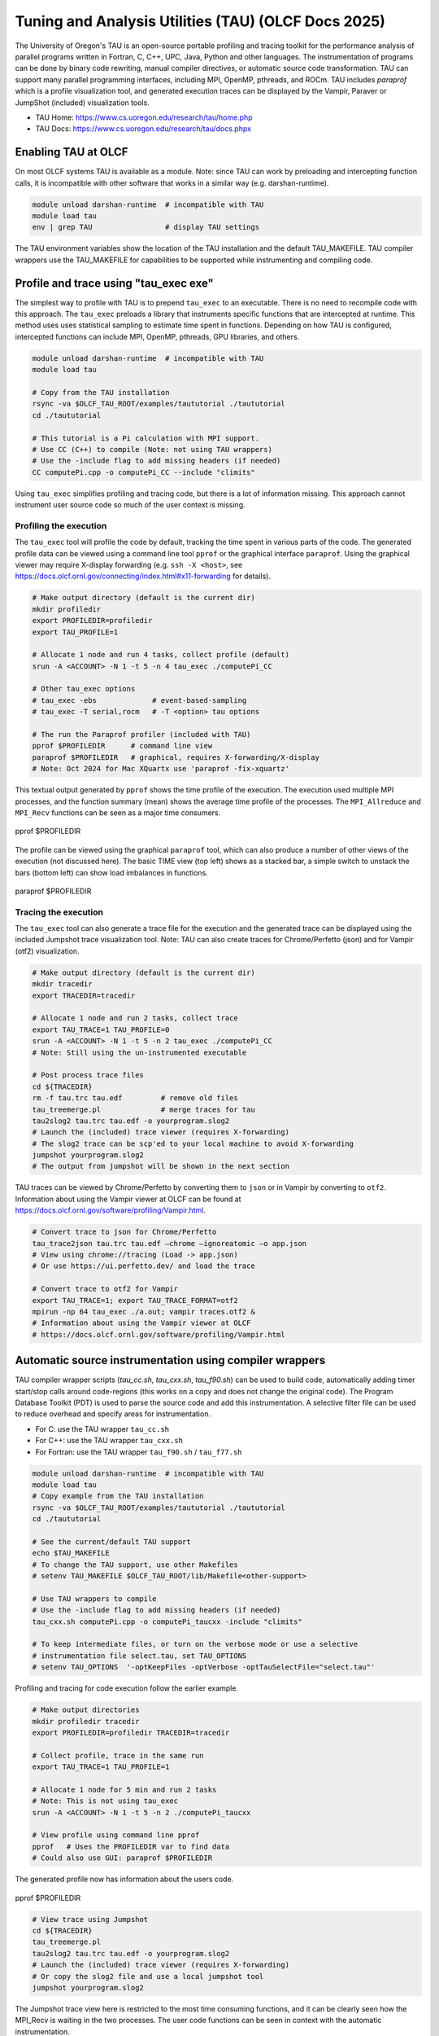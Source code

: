 .. _tau_2024:


*****************************************************
Tuning and Analysis Utilities (TAU)  (OLCF Docs 2025)
*****************************************************

The University of Oregon's TAU is an open-source portable profiling and tracing
toolkit for the performance analysis of parallel programs written in Fortran, C,
C++, UPC, Java, Python and other languages. The instrumentation of programs can
be done by binary code rewriting, manual compiler directives, or automatic
source code transformation. TAU can support many parallel programming
interfaces, including MPI, OpenMP, pthreads, and ROCm. TAU includes `paraprof`
which is a profile visualization tool, and generated execution traces can be
displayed by the Vampir, Paraver or JumpShot (included) visualization tools.

* TAU Home: https://www.cs.uoregon.edu/research/tau/home.php  
* TAU Docs: https://www.cs.uoregon.edu/research/tau/docs.phpx


Enabling TAU at OLCF
====================

On most OLCF systems TAU is available as a module.  Note: since TAU can work by
preloading and intercepting function calls, it is incompatible with other
software that works in a similar way (e.g. darshan-runtime).  

.. code-block:: bash

  module unload darshan-runtime  # incompatible with TAU
  module load tau
  env | grep TAU                 # display TAU settings

The TAU environment variables show the location of the TAU installation and the
default TAU_MAKEFILE.  TAU compiler wrappers use the TAU_MAKEFILE for
capabilities to be supported while instrumenting and compiling code.




Profile and trace using "tau_exec exe"
======================================

The simplest way to profile with TAU is to prepend ``tau_exec`` to an
executable.  There is no need to recompile code with this approach.  The
``tau_exec`` preloads a library that instruments specific functions that are
intercepted at runtime.  This method uses uses statistical sampling to estimate
time spent in functions.  Depending on how TAU is configured, intercepted
functions can include MPI, OpenMP, pthreads, GPU libraries, and others. 

.. code:: bash
  
  module unload darshan-runtime  # incompatible with TAU
  module load tau

  # Copy from the TAU installation
  rsync -va $OLCF_TAU_ROOT/examples/taututorial ./taututorial
  cd ./taututorial

  # This tutorial is a Pi calculation with MPI support.
  # Use CC (C++) to compile (Note: not using TAU wrappers)
  # Use the -include flag to add missing headers (if needed)
  CC computePi.cpp -o computePi_CC --include "climits"

Using ``tau_exec`` simplifies profiling and tracing code, but there is a lot of
information missing.  This approach cannot instrument user source code so much
of the user context is missing.  

Profiling the execution
-----------------------

The ``tau_exec`` tool will profile the code by default, tracking the time spent
in various parts of the code.  The generated profile data can be viewed using a
command line tool ``pprof`` or the graphical interface ``paraprof``.  Using the
graphical viewer may require X-display forwarding (e.g. ``ssh -X <host>``, see
https://docs.olcf.ornl.gov/connecting/index.html#x11-forwarding for details).


.. code:: bash

  # Make output directory (default is the current dir)
  mkdir profiledir 
  export PROFILEDIR=profiledir
  export TAU_PROFILE=1

  # Allocate 1 node and run 4 tasks, collect profile (default)
  srun -A <ACCOUNT> -N 1 -t 5 -n 4 tau_exec ./computePi_CC

  # Other tau_exec options
  # tau_exec -ebs             # event-based-sampling
  # tau_exec -T serial,rocm   # -T <option> tau options

  # The run the Paraprof profiler (included with TAU)
  pprof $PROFILEDIR      # command line view
  paraprof $PROFILEDIR   # graphical, requires X-forwarding/X-display
  # Note: Oct 2024 for Mac XQuartx use 'paraprof -fix-xquartz'

This textual output generated by ``pprof`` shows the time profile of the
execution.  The execution used multiple MPI processes, and the function summary
(mean) shows the average time profile of the processes. The ``MPI_Allreduce``
and ``MPI_Recv`` functions can be seen as a major time consumers.  

.. figure:: /images/tau_new/tau_computepi_CC_pprof.png
  :align: center
  :alt:  TAU pprof output
  :scale: 45%
  
  pprof $PROFILEDIR

The profile can be viewed using the graphical ``paraprof`` tool, which can also
produce a number of other views of the execution (not discussed here).  The
basic TIME view (top left) shows as a stacked bar, a simple switch to unstack
the bars (bottom left) can show load imbalances in functions.

.. figure:: /images/tau_new/tau_computepi_CC_paraprof.png
  :align: center
  :alt:  TAU paraprof viewer
  :scale: 45%

  paraprof $PROFILEDIR

Tracing the execution
---------------------

The ``tau_exec`` tool can also generate a trace file for the execution and the
generated trace can be displayed using the included Jumpshot trace visualization
tool.  Note: TAU can also create traces for Chrome/Perfetto (json) and for
Vampir (otf2) visualization.  

.. code:: bash

  # Make output directory (default is the current dir)
  mkdir tracedir 
  export TRACEDIR=tracedir

  # Allocate 1 node and run 2 tasks, collect trace
  export TAU_TRACE=1 TAU_PROFILE=0 
  srun -A <ACCOUNT> -N 1 -t 5 -n 2 tau_exec ./computePi_CC
  # Note: Still using the un-instrumented executable

  # Post process trace files
  cd ${TRACEDIR} 
  rm -f tau.trc tau.edf         # remove old files
  tau_treemerge.pl              # merge traces for tau
  tau2slog2 tau.trc tau.edf -o yourprogram.slog2 
  # Launch the (included) trace viewer (requires X-forwarding)
  # The slog2 trace can be scp'ed to your local machine to avoid X-forwarding
  jumpshot yourprogram.slog2
  # The output from jumpshot will be shown in the next section

TAU traces can be viewed by Chrome/Perfetto by converting them to ``json`` or in
Vampir by converting to ``otf2``.  Information about using the Vampir viewer at
OLCF can be found at https://docs.olcf.ornl.gov/software/profiling/Vampir.html.

.. code:: bash

  # Convert trace to json for Chrome/Perfetto
  tau_trace2json tau.trc tau.edf –chrome –ignoreatomic –o app.json
  # View using chrome://tracing (Load -> app.json) 
  # Or use https://ui.perfetto.dev/ and load the trace

  # Convert trace to otf2 for Vampir
  export TAU_TRACE=1; export TAU_TRACE_FORMAT=otf2
  mpirun -np 64 tau_exec ./a.out; vampir traces.otf2 &
  # Information about using the Vampir viewer at OLCF
  # https://docs.olcf.ornl.gov/software/profiling/Vampir.html


Automatic source instrumentation using compiler wrappers
========================================================

TAU compiler wrapper scripts (`tau_cc.sh`, `tau_cxx.sh`, `tau_f90.sh`) can be
used to build code, automatically adding timer start/stop calls around
code-regions (this works on a copy and does not change the original code). The
Program Database Toolkit (PDT) is used to parse the source code and add this
instrumentation.  A selective filter file can be used to reduce overhead and
specify areas for instrumentation.

- For C: use the TAU wrapper ``tau_cc.sh``
- For C++: use the TAU wrapper ``tau_cxx.sh``
- For Fortran: use the TAU wrapper ``tau_f90.sh`` / ``tau_f77.sh``

.. code:: bash

  module unload darshan-runtime  # incompatible with TAU
  module load tau
  # Copy example from the TAU installation
  rsync -va $OLCF_TAU_ROOT/examples/taututorial ./taututorial
  cd ./taututorial

  # See the current/default TAU support
  echo $TAU_MAKEFILE 
  # To change the TAU support, use other Makefiles
  # setenv TAU_MAKEFILE $OLCF_TAU_ROOT/lib/Makefile<other-support>

  # Use TAU wrappers to compile
  # Use the -include flag to add missing headers (if needed)
  tau_cxx.sh computePi.cpp -o computePi_taucxx -include "climits"

  # To keep intermediate files, or turn on the verbose mode or use a selective
  # instrumentation file select.tau, set TAU_OPTIONS
  # setenv TAU_OPTIONS  '-optKeepFiles -optVerbose -optTauSelectFile="select.tau"'

Profiling and tracing for code execution follow the earlier example.

.. code:: bash

  # Make output directories
  mkdir profiledir tracedir 
  export PROFILEDIR=profiledir TRACEDIR=tracedir

  # Collect profile, trace in the same run
  export TAU_TRACE=1 TAU_PROFILE=1

  # Allocate 1 node for 5 min and run 2 tasks 
  # Note: This is not using tau_exec
  srun -A <ACCOUNT> -N 1 -t 5 -n 2 ./computePi_taucxx

  # View profile using command line pprof
  pprof   # Uses the PROFILEDIR var to find data
  # Could also use GUI: paraprof $PROFILEDIR

The generated profile now has information about the users code. 

.. figure:: /images/tau_new/tau_computepi_taucxx_pprof.png
  :align: center
  :alt:  TAU pprof output
  :scale: 45%
  
  pprof $PROFILEDIR

.. code:: bash

  # View trace using Jumpshot
  cd ${TRACEDIR}
  tau_treemerge.pl
  tau2slog2 tau.trc tau.edf -o yourprogram.slog2 
  # Launch the (included) trace viewer (requires X-forwarding)
  # Or copy the slog2 file and use a local jumpshot tool
  jumpshot yourprogram.slog2

The Jumpshot trace view here is restricted to the most time consuming functions,
and it can be clearly seen how the MPI_Recv is waiting in the two processes. The
user code functions can be seen in context with the automatic instrumentation.

.. figure:: /images/tau_new/tau_computepi_taucxx_trace_jumpshot.png
   :align: center
   :alt:  TAU tracing using jumpshot
   :scale: 35%

   jumpshot yourprogram.slog2


Selective Instrumentation
=========================

A program can have a number of smallar functions that do not take a significant
amount of execution time but are called repeatedly.  These smaller functions can
make the profile complicated without adding any value to the profiling analysis.
TAU can selectively exclude functions, annotate (outer) loops, and add a few
other code annotations.  

A selective instumentation file can be used with the flag
``-tau_options=-optTauSelectFile=<file>`` or by setting the environment variable
``export TAU_OPTIONS='-optTauSelectFile="<file>"'``.  This can work very well
when used in combination with the TAU compiler wrappers to instrument your code. 

The following example is taken with minor changes from the TAU manual.

* https://www.cs.uoregon.edu/research/tau/docs/newguide/bk01ch01s03.html

.. code:: bash

  # Wildcards for routine names are specified with the # mark (because * symbols
  # show up in routine signatures.) The # mark is unfortunately the comment
  # character as well, so to specify a leading wildcard, place the entry in quotes.

  # Wildcards for file names are specified with * symbols.

  #Tell tau to not profile these functions
  BEGIN_EXCLUDE_LIST
  void quicksort(int *, int, int)
  # The next line excludes all functions beginning with "sort_" and having 
  # arguments "int *"
  void sort_#(int *)
  END_EXCLUDE_LIST

  #Exclude these files from profiling
  BEGIN_FILE_EXCLUDE_LIST
  *.so
  END_FILE_EXCLUDE_LIST


  #Instrument specific loops or other things
  BEGIN_INSTRUMENT_SECTION
  # instrument all the outer loops in this routine
  loops file="loop_test.cpp" routine="multiply"
  # tracks memory allocations/deallocations as well as potential leaks
  memory file="foo.f90" routine="INIT"
  # tracks the size of read, write and print statements in this routine
  io file="foo.f90" routine="RINB"
  # A dynamic phase will break up the profile into phase where
  # each events is recorded according to what phase of the application
  # in which it occured.
  dynamic phase name="foo1_bar" file="foo.c" line=26 to line=27
  END_INSTRUMENT_SECTION

The ``dynamic phase`` at the bottom of the ``INSTRUMENT_SECTION`` puts TAU
instrumentation around ``foo.c`` line 26-29, and adds to the profile each time
the run enters and exits those lines.  This can be very flexible but may lead to
unexpected overhead, so use with care.  A ``static phase`` option accumulates
data for a region into a single record, so may be a better option for certain
cases.


Manual source instrumentation
=============================

TAU provides a rich set of functions that can be used to instrument code at very
specific locations. Discussion of manual code instrumentation is outside the
scope of this guide, but the TAU documentation gives details of all the
functions available to instrument your code.  

* https://www.cs.uoregon.edu/research/tau/docs/newguide/bk03rn01.html


Run-Time Environment Variables
==============================

The following TAU environment variables may be useful in job submission scripts.

+------------------------+---------+-------------------------------------------------------------------------------------------------------------+
| Variable  	           | Default | Description			     									 |
+========================+=========+=============================================================================================================+
| TAU_TRACE	             |    0    | Setting to 1 turns on tracing       									 |
+------------------------+---------+-------------------------------------------------------------------------------------------------------------+
| TAU_CALLPATH           |    0    | Setting to 1 turns on callpath profiling							                 |
+------------------------+---------+-------------------------------------------------------------------------------------------------------------+
| TAU_TRACK_MEMORY_LEAKS |    0    | Setting to 1 turns on leak detection									 |
+------------------------+---------+-------------------------------------------------------------------------------------------------------------+
| TAU_TRACK_HEAP         |    0    | Setting to 1 turns on heap memory routine entry/exit							 |
+------------------------+---------+-------------------------------------------------------------------------------------------------------------+
| TAU_CALLPATH_DEPTH     |    2    | Specifies depth of callpath         		     							 |
+------------------------+---------+-------------------------------------------------------------------------------------------------------------+
| TAU_TRACK_IO_PARAMS    |    0    | Setting 1 with ``-optTrackIO``                   							         |
+------------------------+---------+-------------------------------------------------------------------------------------------------------------+
| TAU_SAMPLING	         |    1    | Generates sample based profiles     		     							 |
+------------------------+---------+-------------------------------------------------------------------------------------------------------------+
| TAU_COMM_MATRIX        |    0    | Setting to 1 generates communication matrix	    							 |
+------------------------+---------+-------------------------------------------------------------------------------------------------------------+
| TAU_THROTTLE           |    1    | Setting to 0 turns off throttling, by default removes overhead       					 |
+------------------------+---------+-------------------------------------------------------------------------------------------------------------+
| TAU_THROTTLE_NUMCALLS  | 100000  | Number of calls before testing throttling 								         |
+------------------------+---------+-------------------------------------------------------------------------------------------------------------+
| TAU_THROTTLE_PERCALL   |    10   | If a routine is called more than 100000 times and it takes less than 10 usec of inclusive time, throttle it |
+------------------------+---------+-------------------------------------------------------------------------------------------------------------+
| TAU_COMPENSATE         |    10   | Setting to 1 enables runtime compensation of instrumentation overhead 				         |
+------------------------+---------+-------------------------------------------------------------------------------------------------------------+
| TAU_PROFILE_FORMAT     | Profile | Setting to "merged" generates a single file, "snapshot" generates a snapshot per thread 		         |
+------------------------+---------+-------------------------------------------------------------------------------------------------------------+
| TAU_METRICS            |  TIME   | Setting to a comma separated list (TIME:PAPI_TOT_INS)						         |
+------------------------+---------+-------------------------------------------------------------------------------------------------------------+


Compile-Time Environment Variables
======================================

Environment variables to be used during compilation through the environment
variable ``TAU_OPTIONS``.  For example, ``export TAU_OPTIONS='-optKeepFiles
-optVerbose -optTauSelectFile="select.tau"'``

+----------------------------+------------------------------------------------------------------------------+
| Variable                   | Description                                                                  |
+============================+==============================================================================+
| -optVerbose                |    Turn on verbose debugging messages                                        |
+----------------------------+------------------------------------------------------------------------------+
| -optCompInst               |    Use compiler based instrumentation                                        |
+----------------------------+------------------------------------------------------------------------------+
| -optNoCompInst             |    Do not revert to compiler instrumentation if source instrumentation fails |
+----------------------------+------------------------------------------------------------------------------+
| -optTrackIO                |    Wrap POSIX I/O call and calculate vol/bw of I/O operations                |
+----------------------------+------------------------------------------------------------------------------+
| -optKeepFiles              |    Do not remove .pdb and .inst.* files                                      |
+----------------------------+------------------------------------------------------------------------------+
| -optPreProcess             |    Preprocess Fortran sources before instrumentation                         |
+----------------------------+------------------------------------------------------------------------------+
| -optTauSelectFile="<file>" |    Specify selective instrumentation file for tau_instrumentor               |
+----------------------------+------------------------------------------------------------------------------+
| -optTwauWrapFile="<file>"  |    Specify path to link_options.tau generated by tau_gen_wrapper             |
+----------------------------+------------------------------------------------------------------------------+
| -optHeaderInst             |    Enable instrumentation of headers                                         |
+----------------------------+------------------------------------------------------------------------------+
| -optLinking=""             |    Options passed to the linker                                              |
+----------------------------+------------------------------------------------------------------------------+
| -optCompile=""             |    Options passed to the compiler 					    |
+----------------------------+------------------------------------------------------------------------------+
| -optPdtF95Opts=""          |    Add options to the Fortran parser in PDT                                  |
+----------------------------+------------------------------------------------------------------------------+
| -optPdtF95Reset=""         |    Reset options for Fortran parser in PDT                    		    |
+----------------------------+------------------------------------------------------------------------------+
| -optPdtCOpts=""            |    Options for C parser in PDT                                               |
+----------------------------+------------------------------------------------------------------------------+
| -optPdtCXXOpts=""          |    Options for C++ parser in PDT                                             |
+----------------------------+------------------------------------------------------------------------------+


References
==========

TAU has many capabilites that are not covered here, e.g. memory tracking, call
path profiling, python support, MPI, Kokkos, OpenACC, OpenMP, CUDA, HIP, OneAPI
support.  Please see the 'TAU on Crusher' presentation listed below for some
idea of the capabilites on similar OLCF systems.

* Main TAU website: https://www.cs.uoregon.edu/research/tau/home.php
* TAU on Crusher (pre-Frontier OLCF system), March 2022, Sameer Shende (U Oregon), http://www.nic.uoregon.edu/~khuck/RAPIDS/TAUonCrusher.pdf
* TAU Performance System, June 2024, Sameer Shende (U Oregon), https://www.vi-hps.org/cms/upload/material/tw45/TAU_TW45.pdf
* TAU training on the OLCF Training Archive https://docs.olcf.ornl.gov/training/training_archive.html

.. csv-table::
   :header: "Date", "Title", "Speaker", "Event", "Presentation"
   :widths: 12 22 22 22 22
   
    "2020-07-28", "TAU Performance Analysis", "Sameer Shende", `TAU Performance Analysis <https://www.olcf.ornl.gov/calendar/tau-performance-analysis-training/>`__, (`slides <https://www.olcf.ornl.gov/wp-content/uploads/2020/02/tau_ornl20.pdf>`__ | `recording <https://vimeo.com/442482720>`__)
    "2019-08-08", "Performance Analysis with TAU", "George Makomanolis (OLCF)", `Profiling Tools Workshop <https://www.olcf.ornl.gov/calendar/profiling-tools-workshop/>`__, (`slides <https://www.olcf.ornl.gov/wp-content/uploads/2019/08/profiling_tools_tau_day_2.pdf>`__ | `recording <https://vimeo.com/428143973>`__)
    "2019-08-07", "Intro to TAU", "George Makomanolis (OLCF)", `Profiling Tools Workshop <https://www.olcf.ornl.gov/calendar/profiling-tools-workshop/>`__, (`slides <https://www.olcf.ornl.gov/wp-content/uploads/2019/08/3_tau_day_1.pdf>`__ | `recording <https://vimeo.com/427531006>`__)
